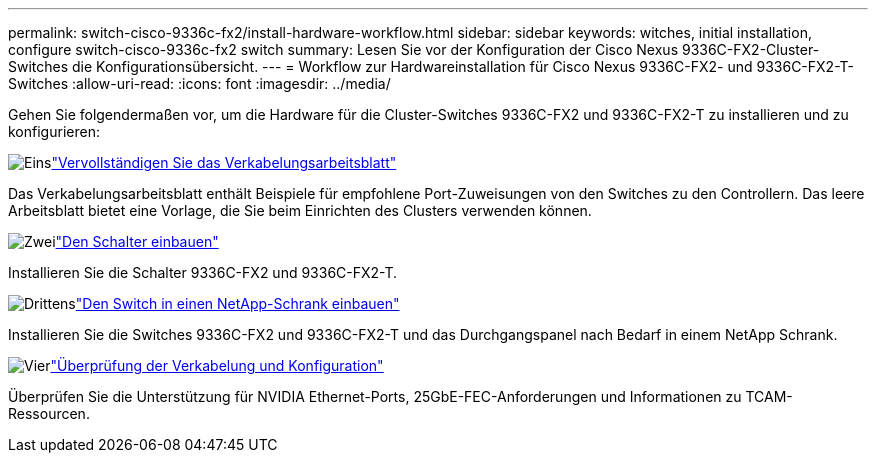 ---
permalink: switch-cisco-9336c-fx2/install-hardware-workflow.html 
sidebar: sidebar 
keywords: witches, initial installation, configure switch-cisco-9336c-fx2 switch 
summary: Lesen Sie vor der Konfiguration der Cisco Nexus 9336C-FX2-Cluster-Switches die Konfigurationsübersicht. 
---
= Workflow zur Hardwareinstallation für Cisco Nexus 9336C-FX2- und 9336C-FX2-T-Switches
:allow-uri-read: 
:icons: font
:imagesdir: ../media/


[role="lead"]
Gehen Sie folgendermaßen vor, um die Hardware für die Cluster-Switches 9336C-FX2 und 9336C-FX2-T zu installieren und zu konfigurieren:

.image:https://raw.githubusercontent.com/NetAppDocs/common/main/media/number-1.png["Eins"]link:setup-worksheet-9336c-cluster.html["Vervollständigen Sie das Verkabelungsarbeitsblatt"]
[role="quick-margin-para"]
Das Verkabelungsarbeitsblatt enthält Beispiele für empfohlene Port-Zuweisungen von den Switches zu den Controllern. Das leere Arbeitsblatt bietet eine Vorlage, die Sie beim Einrichten des Clusters verwenden können.

.image:https://raw.githubusercontent.com/NetAppDocs/common/main/media/number-2.png["Zwei"]link:install-switch-9336c-cluster.html["Den Schalter einbauen"]
[role="quick-margin-para"]
Installieren Sie die Schalter 9336C-FX2 und 9336C-FX2-T.

.image:https://raw.githubusercontent.com/NetAppDocs/common/main/media/number-3.png["Drittens"]link:install-switch-and-passthrough-panel-9336c-cluster.html["Den Switch in einen NetApp-Schrank einbauen"]
[role="quick-margin-para"]
Installieren Sie die Switches 9336C-FX2 und 9336C-FX2-T und das Durchgangspanel nach Bedarf in einem NetApp Schrank.

.image:https://raw.githubusercontent.com/NetAppDocs/common/main/media/number-4.png["Vier"]link:install-switch-and-passthrough-panel-9336c-cluster.html["Überprüfung der Verkabelung und Konfiguration"]
[role="quick-margin-para"]
Überprüfen Sie die Unterstützung für NVIDIA Ethernet-Ports, 25GbE-FEC-Anforderungen und Informationen zu TCAM-Ressourcen.
